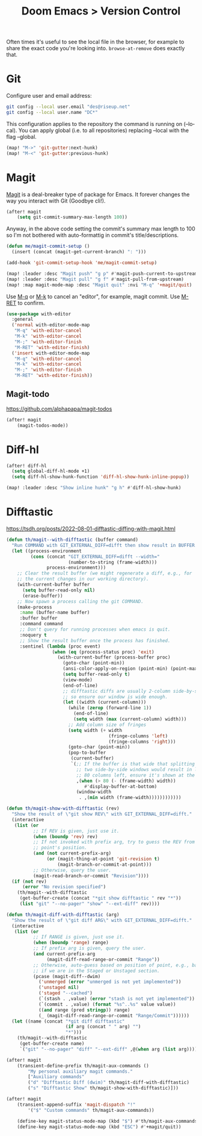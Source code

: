 #+title: Doom Emacs > Version Control
#+language: en
#+property: header-args :tangle ../.elisp/version-control.el :cache yes :results silent

Often times it's useful to see the local file in the browser, for example to share the exact code you're looking into. =browse-at-remove= does exactly that.

* Git
Configure user and email address:
#+begin_src bash :tangle no
git config --local user.email "des@riseup.net"
git config --local user.name "DC*"
#+end_src

This configuration applies to the repository the command is running on (--local). You can apply global (i.e. to all repositories) replacing --local with the flag --global.

#+begin_src emacs-lisp
(map! "M->" 'git-gutter:next-hunk)
(map! "M-<" 'git-gutter:previous-hunk)
#+end_src

* Magit
[[https://magit.vc/][Magit]] is a deal-breaker type of package for Emacs. It forever changes the way you interact with Git (Goodbye cli!).

#+begin_src emacs-lisp
(after! magit
    (setq git-commit-summary-max-length 100))
#+end_src

Anyway, in the above code setting the commit's summary max length to 100 so I'm not bothered with auto-formattig in commit's title/descriptions.

#+begin_src emacs-lisp
(defun me/magit-commit-setup ()
  (insert (concat (magit-get-current-branch) ": ")))

(add-hook 'git-commit-setup-hook 'me/magit-commit-setup)
#+end_src

#+begin_src emacs-lisp
(map! :leader :desc "Magit push" "g p" #'magit-push-current-to-upstream)
(map! :leader :desc "Magit pull" "g f" #'magit-pull-from-upstream)
(map! :map magit-mode-map :desc "Magit quit" :nvi "M-q" '+magit/quit)
#+end_src

Use [[kbd:][M-q]] or [[kbd:][M-k]] to cancel an "editor", for example, magit commit. Use [[kbd:][M-RET]] to confirm.

#+begin_src emacs-lisp
(use-package with-editor
  :general
  ('normal with-editor-mode-map
   "M-q" 'with-editor-cancel
   "M-k" 'with-editor-cancel
   "M-;" 'with-editor-finish
   "M-RET" 'with-editor-finish)
  ('insert with-editor-mode-map
   "M-q" 'with-editor-cancel
   "M-k" 'with-editor-cancel
   "M-;" 'with-editor-finish
   "M-RET" 'with-editor-finish))
#+end_src


** Magit-todo
https://github.com/alphapapa/magit-todos
#+begin_src emacs-lisp
(after! magit
    (magit-todos-mode))
#+end_src

* Diff-hl
#+begin_src emacs-lisp
(after! diff-hl
  (setq global-diff-hl-mode +1)
  (setq diff-hl-show-hunk-function 'diff-hl-show-hunk-inline-popup))

(map! :leader :desc "Show inline hunk" "g h" #'diff-hl-show-hunk)
#+end_src

* Difftastic
https://tsdh.org/posts/2022-08-01-difftastic-diffing-with-magit.html

#+begin_src emacs-lisp
(defun th/magit--with-difftastic (buffer command)
  "Run COMMAND with GIT_EXTERNAL_DIFF=difft then show result in BUFFER."
  (let ((process-environment
         (cons (concat "GIT_EXTERNAL_DIFF=difft --width="
                       (number-to-string (frame-width)))
               process-environment)))
    ;; Clear the result buffer (we might regenerate a diff, e.g., for
    ;; the current changes in our working directory).
    (with-current-buffer buffer
      (setq buffer-read-only nil)
      (erase-buffer))
    ;; Now spawn a process calling the git COMMAND.
    (make-process
     :name (buffer-name buffer)
     :buffer buffer
     :command command
     ;; Don't query for running processes when emacs is quit.
     :noquery t
     ;; Show the result buffer once the process has finished.
     :sentinel (lambda (proc event)
                 (when (eq (process-status proc) 'exit)
                   (with-current-buffer (process-buffer proc)
                     (goto-char (point-min))
                     (ansi-color-apply-on-region (point-min) (point-max))
                     (setq buffer-read-only t)
                     (view-mode)
                     (end-of-line)
                     ;; difftastic diffs are usually 2-column side-by-side,
                     ;; so ensure our window is wide enough.
                     (let ((width (current-column)))
                       (while (zerop (forward-line 1))
                         (end-of-line)
                         (setq width (max (current-column) width)))
                       ;; Add column size of fringes
                       (setq width (+ width
                                      (fringe-columns 'left)
                                      (fringe-columns 'right)))
                       (goto-char (point-min))
                       (pop-to-buffer
                        (current-buffer)
                        `(;; If the buffer is that wide that splitting the frame in
                          ;; two side-by-side windows would result in less than
                          ;; 80 columns left, ensure it's shown at the bottom.
                          ,(when (> 80 (- (frame-width) width))
                             #'display-buffer-at-bottom)
                          (window-width
                           . ,(min width (frame-width))))))))))))
#+end_src

#+begin_src emacs-lisp
(defun th/magit-show-with-difftastic (rev)
  "Show the result of \"git show REV\" with GIT_EXTERNAL_DIFF=difft."
  (interactive
   (list (or
          ;; If REV is given, just use it.
          (when (boundp 'rev) rev)
          ;; If not invoked with prefix arg, try to guess the REV from
          ;; point's position.
          (and (not current-prefix-arg)
               (or (magit-thing-at-point 'git-revision t)
                   (magit-branch-or-commit-at-point)))
          ;; Otherwise, query the user.
          (magit-read-branch-or-commit "Revision"))))
  (if (not rev)
      (error "No revision specified")
    (th/magit--with-difftastic
     (get-buffer-create (concat "*git show difftastic " rev "*"))
     (list "git" "--no-pager" "show" "--ext-diff" rev))))
#+end_src

#+begin_src emacs-lisp
(defun th/magit-diff-with-difftastic (arg)
  "Show the result of \"git diff ARG\" with GIT_EXTERNAL_DIFF=difft."
  (interactive
   (list (or
          ;; If RANGE is given, just use it.
          (when (boundp 'range) range)
          ;; If prefix arg is given, query the user.
          (and current-prefix-arg
               (magit-diff-read-range-or-commit "Range"))
          ;; Otherwise, auto-guess based on position of point, e.g., based on
          ;; if we are in the Staged or Unstaged section.
          (pcase (magit-diff--dwim)
            ('unmerged (error "unmerged is not yet implemented"))
            ('unstaged nil)
            ('staged "--cached")
            (`(stash . ,value) (error "stash is not yet implemented"))
            (`(commit . ,value) (format "%s^..%s" value value))
            ((and range (pred stringp)) range)
            (_ (magit-diff-read-range-or-commit "Range/Commit"))))))
  (let ((name (concat "*git diff difftastic"
                      (if arg (concat " " arg) "")
                      "*")))
    (th/magit--with-difftastic
     (get-buffer-create name)
     `("git" "--no-pager" "diff" "--ext-diff" ,@(when arg (list arg))))))
#+end_src

#+begin_src emacs-lisp
(after! magit
    (transient-define-prefix th/magit-aux-commands ()
        "My personal auxiliary magit commands."
        ["Auxiliary commands"
        ("d" "Difftastic Diff (dwim)" th/magit-diff-with-difftastic)
        ("s" "Difftastic Show" th/magit-show-with-difftastic)]))
#+end_src

#+begin_src emacs-lisp
(after! magit
    (transient-append-suffix 'magit-dispatch "!"
        '("$" "Custom commands" th/magit-aux-commands))

    (define-key magit-status-mode-map (kbd "$") #'th/magit-aux-commands)
    (define-key magit-status-mode-map (kbd "ESC") #'+magit/quit))
#+end_src
